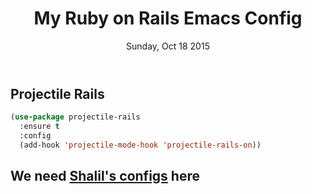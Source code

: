 #+TITLE: My Ruby on Rails Emacs Config
#+DATE: Sunday, Oct 18 2015
#+DESCRIPTION: Customised ruby on rails emacs config

** Projectile Rails
#+BEGIN_SRC emacs-lisp
(use-package projectile-rails
  :ensure t
  :config
  (add-hook 'projectile-mode-hook 'projectile-rails-on))
#+END_SRC

** We need [[https://github.com/krazedkrish][Shalil's configs]] here
